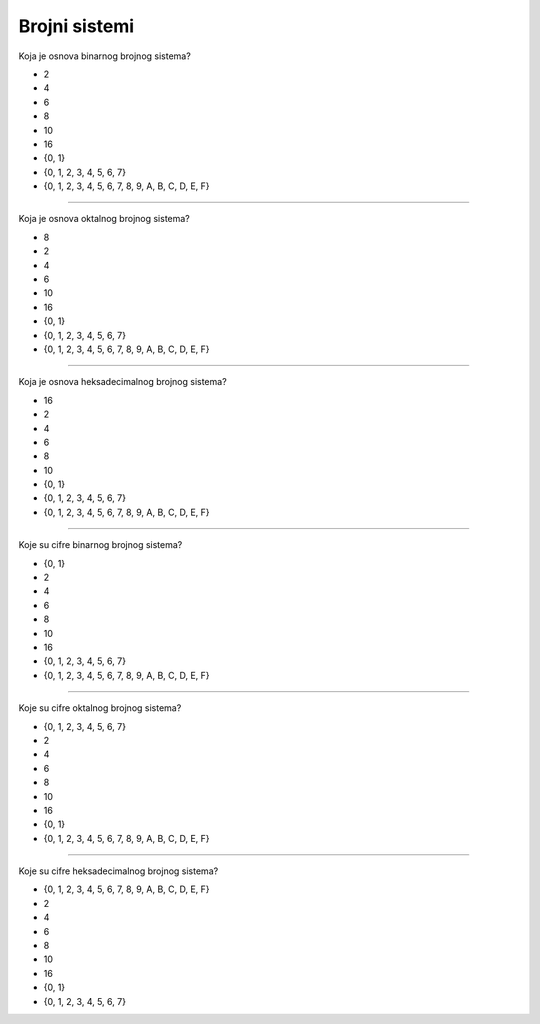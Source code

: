 Brojni sistemi
==============

Koja je osnova binarnog brojnog sistema?

- 2
- 4
- 6
- 8
- 10
- 16
- {0, 1}
- {0, 1, 2, 3, 4, 5, 6, 7}
- {0, 1, 2, 3, 4, 5, 6, 7, 8, 9, A, B, C, D, E, F}

----

Koja je osnova oktalnog brojnog sistema?

- 8
- 2
- 4
- 6
- 10
- 16
- {0, 1}
- {0, 1, 2, 3, 4, 5, 6, 7}
- {0, 1, 2, 3, 4, 5, 6, 7, 8, 9, A, B, C, D, E, F}

----

Koja je osnova heksadecimalnog brojnog sistema?

- 16
- 2
- 4
- 6
- 8
- 10
- {0, 1}
- {0, 1, 2, 3, 4, 5, 6, 7}
- {0, 1, 2, 3, 4, 5, 6, 7, 8, 9, A, B, C, D, E, F}

----

Koje su cifre binarnog brojnog sistema?

- {0, 1}
- 2
- 4
- 6
- 8
- 10
- 16
- {0, 1, 2, 3, 4, 5, 6, 7}
- {0, 1, 2, 3, 4, 5, 6, 7, 8, 9, A, B, C, D, E, F}

----

Koje su cifre oktalnog brojnog sistema?

- {0, 1, 2, 3, 4, 5, 6, 7}
- 2
- 4
- 6
- 8
- 10
- 16
- {0, 1}
- {0, 1, 2, 3, 4, 5, 6, 7, 8, 9, A, B, C, D, E, F}

----

Koje su cifre heksadecimalnog brojnog sistema?

- {0, 1, 2, 3, 4, 5, 6, 7, 8, 9, A, B, C, D, E, F}
- 2
- 4
- 6
- 8
- 10
- 16
- {0, 1}
- {0, 1, 2, 3, 4, 5, 6, 7}
